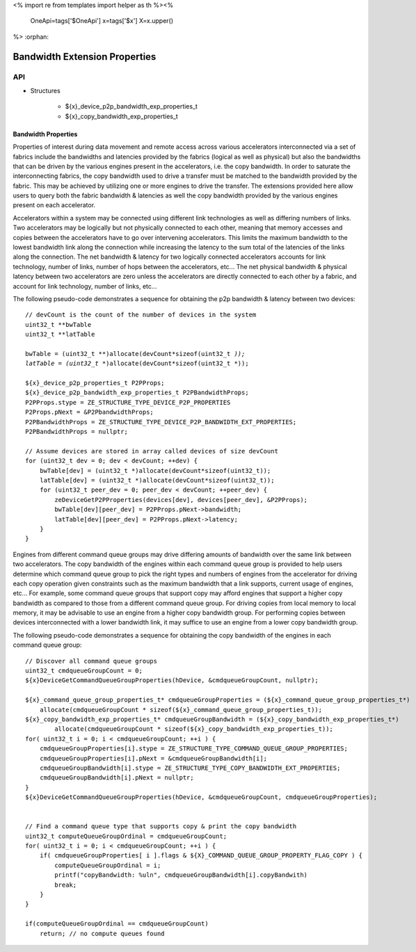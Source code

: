 <%
import re
from templates import helper as th
%><%
    OneApi=tags['$OneApi']
    x=tags['$x']
    X=x.upper()
%>
:orphan:

.. _ZE_experimental_bandwidth_properties:

=================================
Bandwidth Extension Properties
=================================

API
----

* Structures


    * ${x}_device_p2p_bandwidth_exp_properties_t

    * ${x}_copy_bandwidth_exp_properties_t


Bandwidth Properties
~~~~~~~~~~~~~~~~~~~~~

Properties of interest during data movement and remote access across various accelerators interconnected via a set of fabrics include the bandwidths and latencies provided by the fabrics (logical as well as physical) but also the bandwidths that can be driven by the various engines present in the accelerators, i.e. the copy bandwidth. In order to saturate the interconnecting fabrics, the copy bandwidth used to drive a transfer must be matched to the bandwidth provided by the fabric. This may be achieved by utilizing one or more engines to drive the transfer. The extensions provided here allow users to query both the fabric bandwidth & latencies as well the copy bandwidth provided by the various engines present on each accelerator.

Accelerators within a system may be connected using different link technologies as well as differing numbers of links. Two accelerators may be logically but not physically connected to each other, meaning that memory accesses and copies between the accelerators have to go over intervening accelerators. This limits the maximum bandwidth to the lowest bandwidth link along the connection while increasing the latency to the sum total of the latencies of the links along the connection. The net bandwidth & latency for two logically connected accelerators accounts for link technology, number of links, number of hops between the accelerators, etc... The net physical bandwidth & physical latency between two accelerators are zero unless the accelerators are directly connected to each other by a fabric, and account for link technology, number of links, etc...

The following pseudo-code demonstrates a sequence for obtaining the p2p bandwidth & latency between two devices:

.. parsed-literal::

    // devCount is the count of the number of devices in the system
    uint32_t **bwTable
    uint32_t **latTable

    bwTable = (uint32_t **)allocate(devCount*sizeof(uint32_t *));
    latTable = (uint32_t **)allocate(devCount*sizeof(uint32_t *));

    ${x}_device_p2p_properties_t P2PProps;
    ${x}_device_p2p_bandwidth_exp_properties_t P2PBandwidthProps;
    P2PProps.stype = ZE_STRUCTURE_TYPE_DEVICE_P2P_PROPERTIES
    P2Props.pNext = &P2PbandwidthProps;
    P2PBandwidthProps = ZE_STRUCTURE_TYPE_DEVICE_P2P_BANDWIDTH_EXT_PROPERTIES;
    P2PBandwidthProps = nullptr;

    // Assume devices are stored in array called devices of size devCount
    for (uint32_t dev = 0; dev < devCount; ++dev) {
        bwTable[dev] = (uint32_t *)allocate(devCount*sizeof(uint32_t));
        latTable[dev] = (uint32_t *)allocate(devCount*sizeof(uint32_t));
        for (uint32_t peer_dev = 0; peer_dev < devCount; ++peer_dev) {
            zeDeviceGetP2PProperties(devices[dev], devices[peer_dev], &P2PProps);
            bwTable[dev][peer_dev] = P2PProps.pNext->bandwidth;
            latTable[dev][peer_dev] = P2PProps.pNext->latency;
        }
    }


Engines from different command queue groups may drive differing amounts of bandwidth over the same link between two accelerators. The copy bandwidth of the engines within each command queue group is provided to help users determine which command queue group to pick the right types and numbers of engines from the accelerator for driving each copy operation given constraints such as the maximum bandwidth that a link supports, current usage of engines, etc... For example, some command queue groups that support copy may afford engines that support a higher copy bandwidth as compared to those from a different command queue group. For driving copies from local memory to local memory, it may be advisable to use an engine from a higher copy bandwidth group. For performing copies between devices interconnected with a lower bandwidth link, it may suffice to use an engine from a lower copy bandwidth group.

The following pseudo-code demonstrates a sequence for obtaining the copy bandwidth of the engines in each command queue group:

.. parsed-literal::

    // Discover all command queue groups
    uint32_t cmdqueueGroupCount = 0;
    ${x}DeviceGetCommandQueueGroupProperties(hDevice, &cmdqueueGroupCount, nullptr);

    ${x}_command_queue_group_properties_t* cmdqueueGroupProperties = (${x}_command_queue_group_properties_t*)
        allocate(cmdqueueGroupCount * sizeof(${x}_command_queue_group_properties_t));
    ${x}_copy_bandwidth_exp_properties_t* cmdqueueGroupBandwidth = (${x}_copy_bandwidth_exp_properties_t*)
            allocate(cmdqueueGroupCount * sizeof(${x}_copy_bandwidth_exp_properties_t));
    for( uint32_t i = 0; i < cmdqueueGroupCount; ++i ) {
        cmdqueueGroupProperties[i].stype = ZE_STRUCTURE_TYPE_COMMAND_QUEUE_GROUP_PROPERTIES;
        cmdqueueGroupProperties[i].pNext = &cmdqueueGroupBandwidth[i];
        cmdqueueGroupBandwidth[i].stype = ZE_STRUCTURE_TYPE_COPY_BANDWIDTH_EXT_PROPERTIES;
        cmdqueueGroupBandwidth[i].pNext = nullptr;
    }
    ${x}DeviceGetCommandQueueGroupProperties(hDevice, &cmdqueueGroupCount, cmdqueueGroupProperties);


    // Find a command queue type that supports copy & print the copy bandwidth
    uint32_t computeQueueGroupOrdinal = cmdqueueGroupCount;
    for( uint32_t i = 0; i < cmdqueueGroupCount; ++i ) {
        if( cmdqueueGroupProperties[ i ].flags & ${X}_COMMAND_QUEUE_GROUP_PROPERTY_FLAG_COPY ) {
            computeQueueGroupOrdinal = i;
            printf("copyBandwidth: %ul\n", cmdqueueGroupBandwidth[i].copyBandwith)
            break;
        }
    }

    if(computeQueueGroupOrdinal == cmdqueueGroupCount)
        return; // no compute queues found
